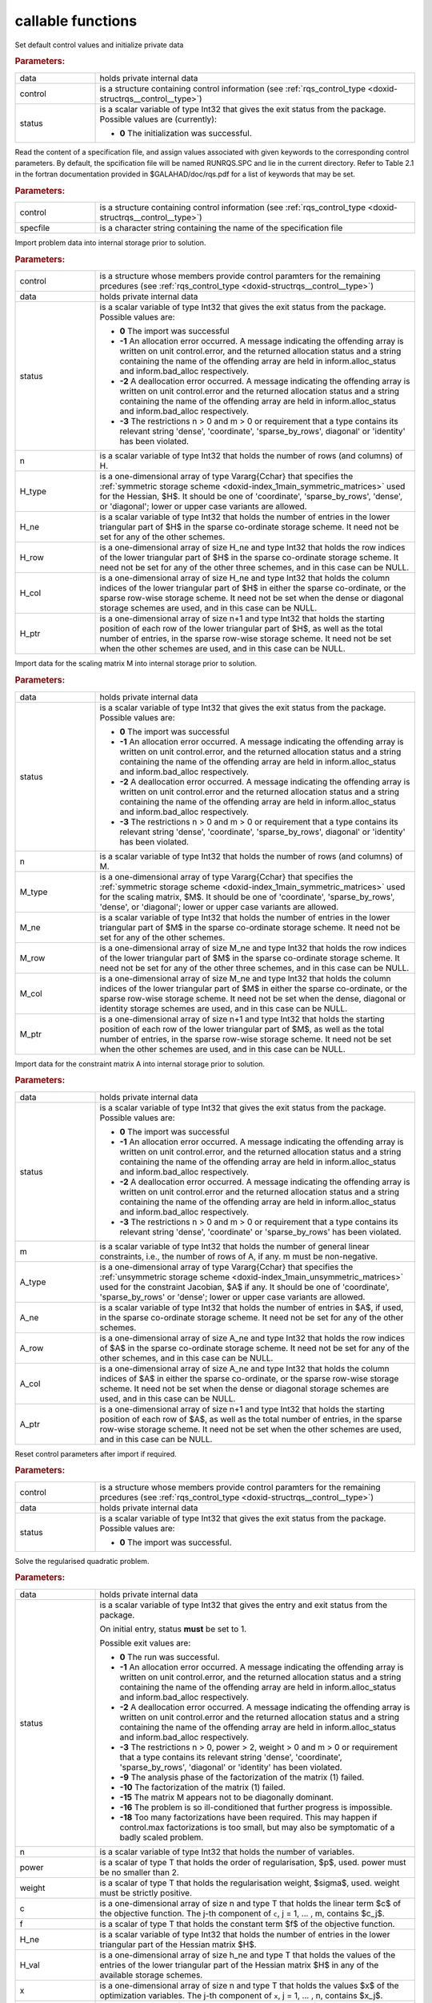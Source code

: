 .. _global:

callable functions
------------------

.. index:: pair: function; rqs_initialize
.. _doxid-galahad__rqs_8h_1aeb8c3e1a278c83094aaaf185e9833fac:

.. ref-code-block:: julia
	:class: doxyrest-title-code-block

        function rqs_initialize(data, control, status)

Set default control values and initialize private data

.. rubric:: Parameters:

.. list-table::
	:widths: 20 80

	*
		- data

		- holds private internal data

	*
		- control

		- is a structure containing control information (see :ref:`rqs_control_type <doxid-structrqs__control__type>`)

	*
		- status

		- is a scalar variable of type Int32 that gives the exit
		  status from the package. Possible values are
		  (currently):

		  * **0**
                    The initialization was successful.

.. index:: pair: function; rqs_read_specfile
.. _doxid-galahad__rqs_8h_1a1f6f3841ad5f7952dbc04a7cb19dd0e7:

.. ref-code-block:: julia
	:class: doxyrest-title-code-block

        function rqs_read_specfile(control, specfile)

Read the content of a specification file, and assign values associated
with given keywords to the corresponding control parameters. By default,
the spcification file will be named RUNRQS.SPC and lie in the current
directory. Refer to Table 2.1 in the fortran documentation provided in
$GALAHAD/doc/rqs.pdf for a list of keywords that may be set.

.. rubric:: Parameters:

.. list-table::
	:widths: 20 80

	*
		- control

		- is a structure containing control information (see :ref:`rqs_control_type <doxid-structrqs__control__type>`)

	*
		- specfile

		- is a character string containing the name of the specification file

.. index:: pair: function; rqs_import
.. _doxid-galahad__rqs_8h_1af815172e77293aa2a7c9dbcac2379f50:

.. ref-code-block:: julia
	:class: doxyrest-title-code-block

        function rqs_import(control, data, status, n, 
                            H_type, H_ne, H_row, H_col, H_ptr)

Import problem data into internal storage prior to solution.

.. rubric:: Parameters:

.. list-table::
	:widths: 20 80

	*
		- control

		- is a structure whose members provide control paramters for the remaining prcedures (see :ref:`rqs_control_type <doxid-structrqs__control__type>`)

	*
		- data

		- holds private internal data

	*
		- status

		- is a scalar variable of type Int32 that gives the exit
		  status from the package. Possible values are:

		  * **0**
                    The import was successful

		  * **-1**
                    An allocation error occurred. A message indicating
                    the offending array is written on unit
                    control.error, and the returned allocation status
                    and a string containing the name of the offending
                    array are held in inform.alloc_status and
                    inform.bad_alloc respectively.

		  * **-2**
                    A deallocation error occurred. A message indicating
                    the offending array is written on unit control.error
                    and the returned allocation status and a string
                    containing the name of the offending array are held
                    in inform.alloc_status and inform.bad_alloc
                    respectively.

		  * **-3**
                    The restrictions n > 0 and m > 0 or requirement that
                    a type contains its relevant string 'dense',
                    'coordinate', 'sparse_by_rows', diagonal' or
                    'identity' has been violated.

	*
		- n

		- is a scalar variable of type Int32 that holds the number of rows (and columns) of H.

	*
		- H_type

		- is a one-dimensional array of type Vararg{Cchar} that specifies the :ref:`symmetric storage scheme <doxid-index_1main_symmetric_matrices>` used for the Hessian, $H$. It should be one of 'coordinate', 'sparse_by_rows', 'dense', or 'diagonal'; lower or upper case variants are allowed.

	*
		- H_ne

		- is a scalar variable of type Int32 that holds the number of entries in the lower triangular part of $H$ in the sparse co-ordinate storage scheme. It need not be set for any of the other schemes.

	*
		- H_row

		- is a one-dimensional array of size H_ne and type Int32 that holds the row indices of the lower triangular part of $H$ in the sparse co-ordinate storage scheme. It need not be set for any of the other three schemes, and in this case can be NULL.

	*
		- H_col

		- is a one-dimensional array of size H_ne and type Int32 that holds the column indices of the lower triangular part of $H$ in either the sparse co-ordinate, or the sparse row-wise storage scheme. It need not be set when the dense or diagonal storage schemes are used, and in this case can be NULL.

	*
		- H_ptr

		- is a one-dimensional array of size n+1 and type Int32 that holds the starting position of each row of the lower triangular part of $H$, as well as the total number of entries, in the sparse row-wise storage scheme. It need not be set when the other schemes are used, and in this case can be NULL.

.. index:: pair: function; rqs_import_m
.. _doxid-galahad__rqs_8h_1af0351d4956431c86e229f905041c222b:

.. ref-code-block:: julia
	:class: doxyrest-title-code-block

        function rqs_import_m(data, status, n, M_type, M_ne, M_row, M_col, M_ptr)

Import data for the scaling matrix M into internal storage prior to solution.

.. rubric:: Parameters:

.. list-table::
	:widths: 20 80

	*
		- data

		- holds private internal data

	*
		- status

		- is a scalar variable of type Int32 that gives the exit
		  status from the package. Possible values are:

		  * **0**
                    The import was successful

		  * **-1**
                    An allocation error occurred. A message indicating
                    the offending array is written on unit
                    control.error, and the returned allocation status
                    and a string containing the name of the offending
                    array are held in inform.alloc_status and
                    inform.bad_alloc respectively.

		  * **-2**
                    A deallocation error occurred. A message indicating
                    the offending array is written on unit control.error
                    and the returned allocation status and a string
                    containing the name of the offending array are held
                    in inform.alloc_status and inform.bad_alloc
                    respectively.

		  * **-3**
                    The restrictions n > 0 and m > 0 or requirement that
                    a type contains its relevant string 'dense',
                    'coordinate', 'sparse_by_rows', diagonal' or
                    'identity' has been violated.

	*
		- n

		- is a scalar variable of type Int32 that holds the number of rows (and columns) of M.

	*
		- M_type

		- is a one-dimensional array of type Vararg{Cchar} that specifies the :ref:`symmetric storage scheme <doxid-index_1main_symmetric_matrices>` used for the scaling matrix, $M$. It should be one of 'coordinate', 'sparse_by_rows', 'dense', or 'diagonal'; lower or upper case variants are allowed.

	*
		- M_ne

		- is a scalar variable of type Int32 that holds the number of entries in the lower triangular part of $M$ in the sparse co-ordinate storage scheme. It need not be set for any of the other schemes.

	*
		- M_row

		- is a one-dimensional array of size M_ne and type Int32 that holds the row indices of the lower triangular part of $M$ in the sparse co-ordinate storage scheme. It need not be set for any of the other three schemes, and in this case can be NULL.

	*
		- M_col

		- is a one-dimensional array of size M_ne and type Int32 that holds the column indices of the lower triangular part of $M$ in either the sparse co-ordinate, or the sparse row-wise storage scheme. It need not be set when the dense, diagonal or identity storage schemes are used, and in this case can be NULL.

	*
		- M_ptr

		- is a one-dimensional array of size n+1 and type Int32 that holds the starting position of each row of the lower triangular part of $M$, as well as the total number of entries, in the sparse row-wise storage scheme. It need not be set when the other schemes are used, and in this case can be NULL.

.. index:: pair: function; rqs_import_a
.. _doxid-galahad__rqs_8h_1a3d1116ac5c18fe085e902c77ec2776b5:

.. ref-code-block:: julia
	:class: doxyrest-title-code-block

        function rqs_import_a(data, status, m, A_type, A_ne, A_row, A_col, A_ptr)

Import data for the constraint matrix A into internal storage prior to solution.

.. rubric:: Parameters:

.. list-table::
	:widths: 20 80

	*
		- data

		- holds private internal data

	*
		- status

		- is a scalar variable of type Int32 that gives the exit
		  status from the package. Possible values are:

		  * **0**
                    The import was successful

		  * **-1**
                    An allocation error occurred. A message indicating
                    the offending array is written on unit
                    control.error, and the returned allocation status
                    and a string containing the name of the offending
                    array are held in inform.alloc_status and
                    inform.bad_alloc respectively.

		  * **-2**
                    A deallocation error occurred. A message indicating
                    the offending array is written on unit control.error
                    and the returned allocation status and a string
                    containing the name of the offending array are held
                    in inform.alloc_status and inform.bad_alloc
                    respectively.

		  * **-3**
                    The restrictions n > 0 and m > 0 or requirement that
                    a type contains its relevant string 'dense',
                    'coordinate' or 'sparse_by_rows' has been violated.

	*
		- m

		- is a scalar variable of type Int32 that holds the number of general linear constraints, i.e., the number of rows of A, if any. m must be non-negative.

	*
		- A_type

		- is a one-dimensional array of type Vararg{Cchar} that specifies the :ref:`unsymmetric storage scheme <doxid-index_1main_unsymmetric_matrices>` used for the constraint Jacobian, $A$ if any. It should be one of 'coordinate', 'sparse_by_rows' or 'dense'; lower or upper case variants are allowed.

	*
		- A_ne

		- is a scalar variable of type Int32 that holds the number of entries in $A$, if used, in the sparse co-ordinate storage scheme. It need not be set for any of the other schemes.

	*
		- A_row

		- is a one-dimensional array of size A_ne and type Int32 that holds the row indices of $A$ in the sparse co-ordinate storage scheme. It need not be set for any of the other schemes, and in this case can be NULL.

	*
		- A_col

		- is a one-dimensional array of size A_ne and type Int32 that holds the column indices of $A$ in either the sparse co-ordinate, or the sparse row-wise storage scheme. It need not be set when the dense or diagonal storage schemes are used, and in this case can be NULL.

	*
		- A_ptr

		- is a one-dimensional array of size n+1 and type Int32 that holds the starting position of each row of $A$, as well as the total number of entries, in the sparse row-wise storage scheme. It need not be set when the other schemes are used, and in this case can be NULL.

.. index:: pair: function; rqs_reset_control
.. _doxid-galahad__rqs_8h_1a86e1c32d2d07facbe602222e199a075f:

.. ref-code-block:: julia
	:class: doxyrest-title-code-block

        function rqs_reset_control(control, data, status)

Reset control parameters after import if required.

.. rubric:: Parameters:

.. list-table::
	:widths: 20 80

	*
		- control

		- is a structure whose members provide control paramters for the remaining prcedures (see :ref:`rqs_control_type <doxid-structrqs__control__type>`)

	*
		- data

		- holds private internal data

	*
		- status

		- is a scalar variable of type Int32 that gives the exit
		  status from the package. Possible values are:

		  * **0**
                    The import was successful.

.. index:: pair: function; rqs_solve_problem
.. _doxid-galahad__rqs_8h_1a162e2301c9d4bde7d57f5f1e820e2b84:

.. ref-code-block:: julia
	:class: doxyrest-title-code-block

        function rqs_solve_problem(data, status, n, power, weight, f, c, 
                                  H_ne, H_val, x, M_ne, M_val, m, A_ne, A_val, y)

Solve the regularised quadratic problem.

.. rubric:: Parameters:

.. list-table::
	:widths: 20 80

	*
		- data

		- holds private internal data

	*
		- status

		- is a scalar variable of type Int32 that gives the
		  entry and exit status from the package.

		  On initial entry, status **must** be set to 1.

		  Possible exit values are:

		  * **0**
                    The run was successful.

		  * **-1**
                    An allocation error occurred. A message indicating
                    the offending array is written on unit
                    control.error, and the returned allocation status
                    and a string containing the name of the offending
                    array are held in inform.alloc_status and
                    inform.bad_alloc respectively.

		  * **-2**
                    A deallocation error occurred. A message indicating
                    the offending array is written on unit control.error
                    and the returned allocation status and a string
                    containing the name of the offending array are held
                    in inform.alloc_status and inform.bad_alloc
                    respectively.

		  * **-3**
                    The restrictions n > 0, power > 2, weight > 0 and m
                    > 0 or requirement that a type contains its relevant
                    string 'dense', 'coordinate', 'sparse_by_rows',
                    'diagonal' or 'identity' has been violated.

		  * **-9**
                    The analysis phase of the factorization of the
                    matrix (1) failed.

		  * **-10**
                    The factorization of the matrix (1) failed.

		  * **-15**
                    The matrix M appears not to be diagonally dominant.

		  * **-16**
                    The problem is so ill-conditioned that further
                    progress is impossible.

		  * **-18**
                    Too many factorizations have been required. This may
                    happen if control.max factorizations is too small,
                    but may also be symptomatic of a badly scaled
                    problem.

	*
		- n

		- is a scalar variable of type Int32 that holds the number of variables.

	*
		- power

		- is a scalar of type T that holds the order of regularisation, $p$, used. power must be no smaller than 2.

	*
		- weight

		- is a scalar of type T that holds the regularisation weight, $\sigma$, used. weight must be strictly positive.

	*
		- c

		- is a one-dimensional array of size n and type T that holds the linear term $c$ of the objective function. The j-th component of ``c``, j = 1, ... , m, contains $c_j$.

	*
		- f

		- is a scalar of type T that holds the constant term $f$ of the objective function.

	*
		- H_ne

		- is a scalar variable of type Int32 that holds the number of entries in the lower triangular part of the Hessian matrix $H$.

	*
		- H_val

		- is a one-dimensional array of size h_ne and type T that holds the values of the entries of the lower triangular part of the Hessian matrix $H$ in any of the available storage schemes.

	*
		- x

		- is a one-dimensional array of size n and type T that holds the values $x$ of the optimization variables. The j-th component of ``x``, j = 1, ... , n, contains $x_j$.

	*
		- M_ne

		- is a scalar variable of type Int32 that holds the number of entries in the scaling matrix $M$ if it not the identity matrix.

	*
		- M_val

		- is a one-dimensional array of size M_ne and type T that holds the values of the entries of the scaling matrix $M$, if it is not the identity matrix, in any of the available storage schemes. If M_val is NULL, M will be taken to be the identity matrix.

	*
		- m

		- is a scalar variable of type Int32 that holds the number of general linear constraints, if any. m must be non-negative.

	*
		- A_ne

		- is a scalar variable of type Int32 that holds the number of entries in the constraint Jacobian matrix $A$ if used. A_ne must be non-negative.

	*
		- A_val

		- is a one-dimensional array of size A_ne and type T that holds the values of the entries of the constraint Jacobian matrix $A$, if used, in any of the available storage schemes. If A_val is NULL, no constraints will be enforced.

	*
		- y

		- is a one-dimensional array of size m and type T that holds the values $y$ of the Lagrange multipliers for the equality constraints $A x = 0$ if used. The i-th component of ``y``, i = 1, ... , m, contains $y_i$.

.. index:: pair: function; rqs_information
.. _doxid-galahad__rqs_8h_1a586e85ec11c4647346916f49805fcb83:

.. ref-code-block:: julia
	:class: doxyrest-title-code-block

        function rqs_information(data, inform, status)

Provides output information

.. rubric:: Parameters:

.. list-table::
	:widths: 20 80

	*
		- data

		- holds private internal data

	*
		- inform

		- is a structure containing output information (see :ref:`rqs_inform_type <doxid-structrqs__inform__type>`)

	*
		- status

		- is a scalar variable of type Int32 that gives the exit
		  status from the package. Possible values are
		  (currently):

		  * **0**
                    The values were recorded successfully

.. index:: pair: function; rqs_terminate
.. _doxid-galahad__rqs_8h_1ae1f727eadfaada300dc6a5e268ac2b74:

.. ref-code-block:: julia
	:class: doxyrest-title-code-block

        function rqs_terminate(data, control, inform)

Deallocate all internal private storage

.. rubric:: Parameters:

.. list-table::
	:widths: 20 80

	*
		- data

		- holds private internal data

	*
		- control

		- is a structure containing control information (see :ref:`rqs_control_type <doxid-structrqs__control__type>`)

	*
		- inform

		- is a structure containing output information (see :ref:`rqs_inform_type <doxid-structrqs__inform__type>`)
